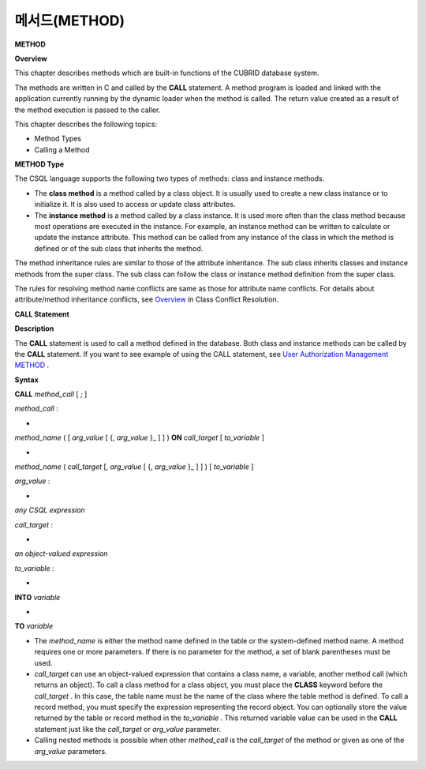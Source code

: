 **************
메서드(METHOD)
**************

**METHOD**

**Overview**

This chapter describes methods which are built-in functions of the CUBRID database system.

The methods are written in C and called by the
**CALL**
statement. A method program is loaded and linked with the application currently running by the dynamic loader when the method is called. The return value created as a result of the method execution is passed to the caller.

This chapter describes the following topics:

*   Method Types



*   Calling a Method



**METHOD Type**

The CSQL language supports the following two types of methods: class and instance methods.

*   The
    **class method**
    is a method called by a class object. It is usually used to create a new class instance or to initialize it. It is also used to access or update class attributes.



*   The
    **instance method**
    is a method called by a class instance. It is used more often than the class method because most operations are executed in the instance. For example, an instance method can be written to calculate or update the instance attribute. This method can be called from any instance of the class in which the method is defined or of the sub class that inherits the method.



The method inheritance rules are similar to those of the attribute inheritance. The sub class inherits classes and instance methods from the super class. The sub class can follow the class or instance method definition from the super class.

The rules for resolving method name conflicts are same as those for attribute name conflicts. For details about attribute/method inheritance conflicts, see
`Overview <#syntax_syntax_table_conflict_int_5489>`_
in Class Conflict Resolution.

**CALL Statement**

**Description**

The
**CALL**
statement is used to call a method defined in the database. Both class and instance methods can be called by the
**CALL**
statement. If you want to see example of using the CALL statement, see 
`User Authorization Management METHOD <#syntax_syntax_method_call_auth_h_3940>`_
.

**Syntax**

**CALL**
*method_call*
[ ; ]

*method_call*
:

•
*method_name*
( [
*arg_value*
[ {,
*arg_value*
}_ ] ] )
**ON**
*call_target*
[
*to_variable*
]

•
*method_name*
(
*call_target*
[,
*arg_value*
[ {,
*arg_value*
}_ ] ] ) [
*to_variable*
]

*arg_value*
:

•
*any CSQL expression*

*call_target*
:

•
*an object-valued expression*

*to_variable*
:

•
**INTO**
*variable*

•
**TO**
*variable*

*   The
    *method_name*
    is either the method name defined in the table or the system-defined method name. A method requires one or more parameters. If there is no parameter for the method, a set of blank parentheses must be used.



*   *call_target*
    can use an object-valued expression that contains a class name, a variable, another method call (which returns an object). To call a class method for a class object, you must place the
    **CLASS**
    keyword before the
    *call_target*
    . In this case, the table name must be the name of the class where the table method is defined. To call a record method, you must specify the expression representing the record object. You can optionally store the value returned by the table or record method in the
    *to_variable*
    . This returned variable value can be used in the
    **CALL**
    statement just like the
    *call_target*
    or
    *arg_value*
    parameter.



*   Calling nested methods is possible when other
    *method_call*
    is the
    *call_target*
    of the method or given as one of the
    *arg_value*
    parameters. 

